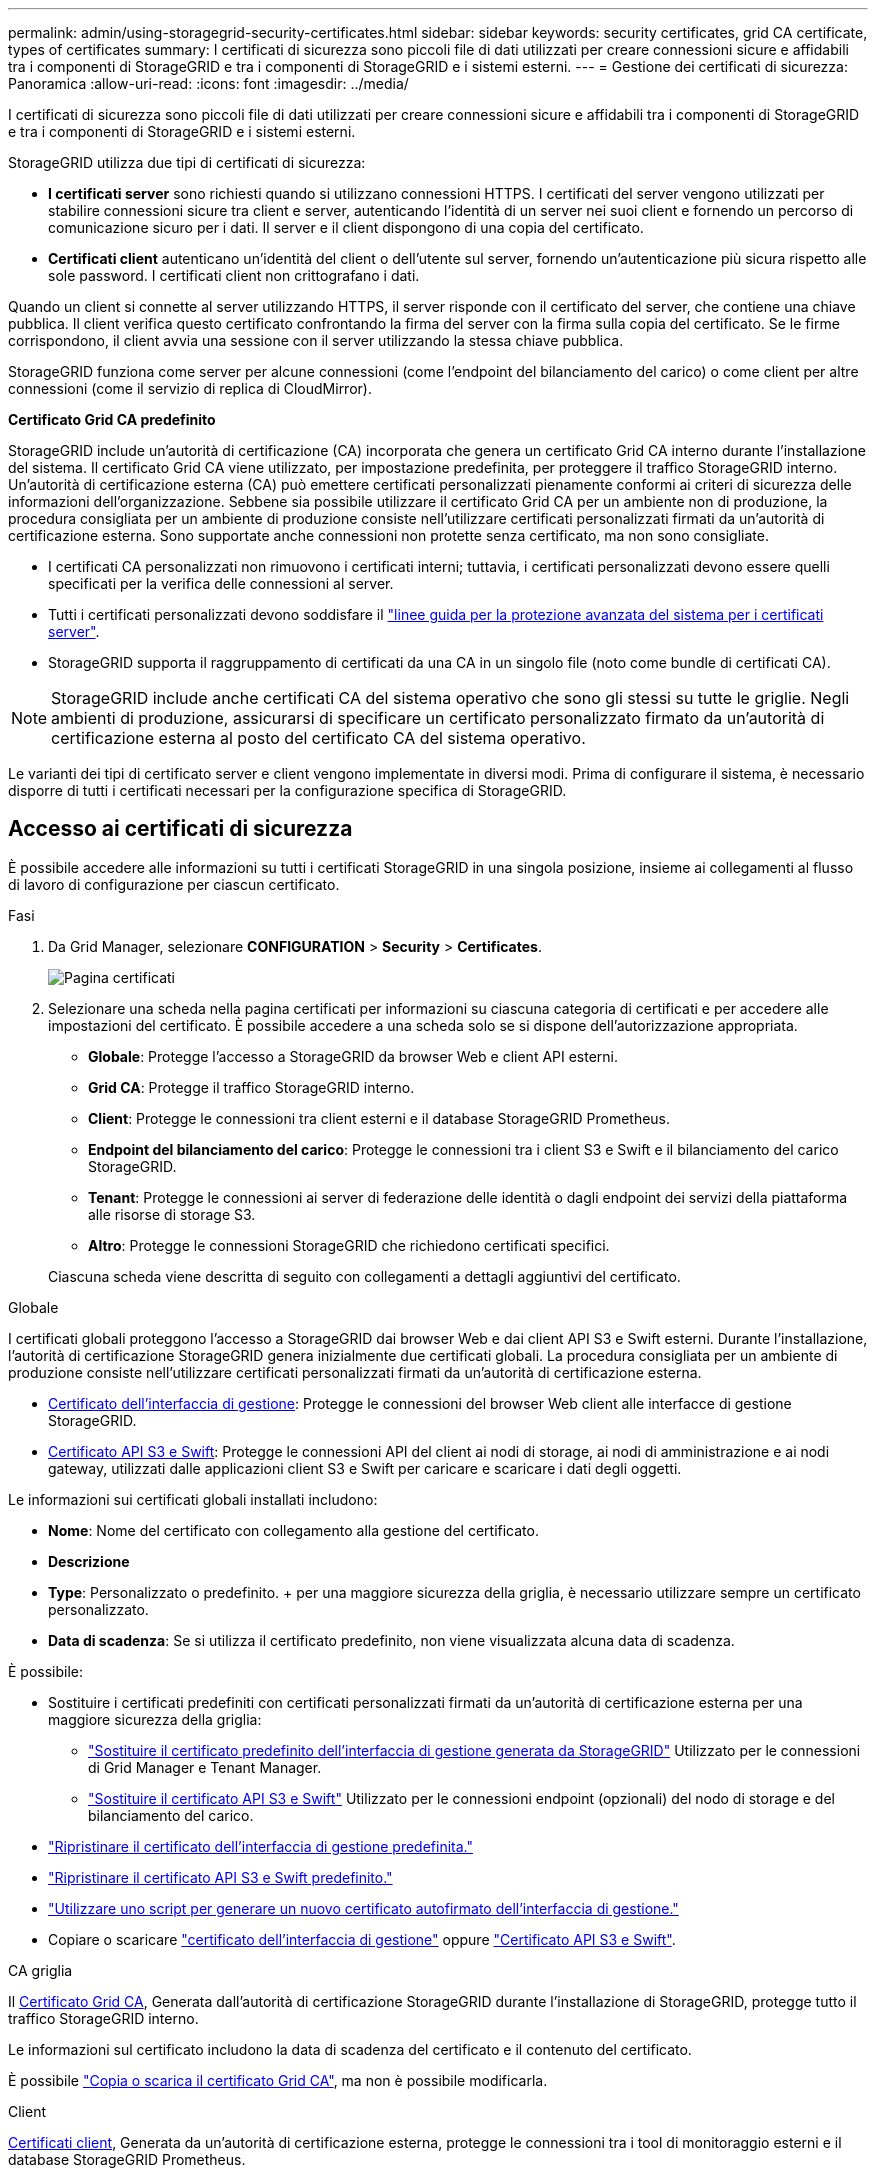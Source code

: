 ---
permalink: admin/using-storagegrid-security-certificates.html 
sidebar: sidebar 
keywords: security certificates, grid CA certificate, types of certificates 
summary: I certificati di sicurezza sono piccoli file di dati utilizzati per creare connessioni sicure e affidabili tra i componenti di StorageGRID e tra i componenti di StorageGRID e i sistemi esterni. 
---
= Gestione dei certificati di sicurezza: Panoramica
:allow-uri-read: 
:icons: font
:imagesdir: ../media/


[role="lead"]
I certificati di sicurezza sono piccoli file di dati utilizzati per creare connessioni sicure e affidabili tra i componenti di StorageGRID e tra i componenti di StorageGRID e i sistemi esterni.

StorageGRID utilizza due tipi di certificati di sicurezza:

* *I certificati server* sono richiesti quando si utilizzano connessioni HTTPS. I certificati del server vengono utilizzati per stabilire connessioni sicure tra client e server, autenticando l'identità di un server nei suoi client e fornendo un percorso di comunicazione sicuro per i dati. Il server e il client dispongono di una copia del certificato.
* *Certificati client* autenticano un'identità del client o dell'utente sul server, fornendo un'autenticazione più sicura rispetto alle sole password. I certificati client non crittografano i dati.


Quando un client si connette al server utilizzando HTTPS, il server risponde con il certificato del server, che contiene una chiave pubblica. Il client verifica questo certificato confrontando la firma del server con la firma sulla copia del certificato. Se le firme corrispondono, il client avvia una sessione con il server utilizzando la stessa chiave pubblica.

StorageGRID funziona come server per alcune connessioni (come l'endpoint del bilanciamento del carico) o come client per altre connessioni (come il servizio di replica di CloudMirror).

*Certificato Grid CA predefinito*

StorageGRID include un'autorità di certificazione (CA) incorporata che genera un certificato Grid CA interno durante l'installazione del sistema. Il certificato Grid CA viene utilizzato, per impostazione predefinita, per proteggere il traffico StorageGRID interno. Un'autorità di certificazione esterna (CA) può emettere certificati personalizzati pienamente conformi ai criteri di sicurezza delle informazioni dell'organizzazione. Sebbene sia possibile utilizzare il certificato Grid CA per un ambiente non di produzione, la procedura consigliata per un ambiente di produzione consiste nell'utilizzare certificati personalizzati firmati da un'autorità di certificazione esterna. Sono supportate anche connessioni non protette senza certificato, ma non sono consigliate.

* I certificati CA personalizzati non rimuovono i certificati interni; tuttavia, i certificati personalizzati devono essere quelli specificati per la verifica delle connessioni al server.
* Tutti i certificati personalizzati devono soddisfare il link:../harden/hardening-guideline-for-server-certificates.html["linee guida per la protezione avanzata del sistema per i certificati server"].
* StorageGRID supporta il raggruppamento di certificati da una CA in un singolo file (noto come bundle di certificati CA).



NOTE: StorageGRID include anche certificati CA del sistema operativo che sono gli stessi su tutte le griglie. Negli ambienti di produzione, assicurarsi di specificare un certificato personalizzato firmato da un'autorità di certificazione esterna al posto del certificato CA del sistema operativo.

Le varianti dei tipi di certificato server e client vengono implementate in diversi modi. Prima di configurare il sistema, è necessario disporre di tutti i certificati necessari per la configurazione specifica di StorageGRID.



== Accesso ai certificati di sicurezza

È possibile accedere alle informazioni su tutti i certificati StorageGRID in una singola posizione, insieme ai collegamenti al flusso di lavoro di configurazione per ciascun certificato.

.Fasi
. Da Grid Manager, selezionare *CONFIGURATION* > *Security* > *Certificates*.
+
image::security_certificates.png[Pagina certificati]

. Selezionare una scheda nella pagina certificati per informazioni su ciascuna categoria di certificati e per accedere alle impostazioni del certificato. È possibile accedere a una scheda solo se si dispone dell'autorizzazione appropriata.
+
** *Globale*: Protegge l'accesso a StorageGRID da browser Web e client API esterni.
** *Grid CA*: Protegge il traffico StorageGRID interno.
** *Client*: Protegge le connessioni tra client esterni e il database StorageGRID Prometheus.
** *Endpoint del bilanciamento del carico*: Protegge le connessioni tra i client S3 e Swift e il bilanciamento del carico StorageGRID.
** *Tenant*: Protegge le connessioni ai server di federazione delle identità o dagli endpoint dei servizi della piattaforma alle risorse di storage S3.
** *Altro*: Protegge le connessioni StorageGRID che richiedono certificati specifici.


+
Ciascuna scheda viene descritta di seguito con collegamenti a dettagli aggiuntivi del certificato.



[role="tabbed-block"]
====
.Globale
--
I certificati globali proteggono l'accesso a StorageGRID dai browser Web e dai client API S3 e Swift esterni. Durante l'installazione, l'autorità di certificazione StorageGRID genera inizialmente due certificati globali. La procedura consigliata per un ambiente di produzione consiste nell'utilizzare certificati personalizzati firmati da un'autorità di certificazione esterna.

* <<Certificato dell'interfaccia di gestione>>: Protegge le connessioni del browser Web client alle interfacce di gestione StorageGRID.
* <<Certificato API S3 e Swift>>: Protegge le connessioni API del client ai nodi di storage, ai nodi di amministrazione e ai nodi gateway, utilizzati dalle applicazioni client S3 e Swift per caricare e scaricare i dati degli oggetti.


Le informazioni sui certificati globali installati includono:

* *Nome*: Nome del certificato con collegamento alla gestione del certificato.
* *Descrizione*
* *Type*: Personalizzato o predefinito. + per una maggiore sicurezza della griglia, è necessario utilizzare sempre un certificato personalizzato.
* *Data di scadenza*: Se si utilizza il certificato predefinito, non viene visualizzata alcuna data di scadenza.


È possibile:

* Sostituire i certificati predefiniti con certificati personalizzati firmati da un'autorità di certificazione esterna per una maggiore sicurezza della griglia:
+
** link:configuring-custom-server-certificate-for-grid-manager-tenant-manager.html["Sostituire il certificato predefinito dell'interfaccia di gestione generata da StorageGRID"] Utilizzato per le connessioni di Grid Manager e Tenant Manager.
** link:configuring-custom-server-certificate-for-storage-node.html["Sostituire il certificato API S3 e Swift"] Utilizzato per le connessioni endpoint (opzionali) del nodo di storage e del bilanciamento del carico.


* link:configuring-custom-server-certificate-for-grid-manager-tenant-manager.html#restore-the-default-management-interface-certificate["Ripristinare il certificato dell'interfaccia di gestione predefinita."]
* link:configuring-custom-server-certificate-for-storage-node.html#restore-the-default-s3-and-swift-api-certificate["Ripristinare il certificato API S3 e Swift predefinito."]
* link:configuring-custom-server-certificate-for-grid-manager-tenant-manager.html#use-a-script-to-generate-a-new-self-signed-management-interface-certificate["Utilizzare uno script per generare un nuovo certificato autofirmato dell'interfaccia di gestione."]
* Copiare o scaricare link:configuring-custom-server-certificate-for-grid-manager-tenant-manager.html#download-or-copy-the-management-interface-certificate["certificato dell'interfaccia di gestione"] oppure link:configuring-custom-server-certificate-for-storage-node.html#download-or-copy-the-s3-and-swift-api-certificate["Certificato API S3 e Swift"].


--
.CA griglia
--
Il <<gridca_details,Certificato Grid CA>>, Generata dall'autorità di certificazione StorageGRID durante l'installazione di StorageGRID, protegge tutto il traffico StorageGRID interno.

Le informazioni sul certificato includono la data di scadenza del certificato e il contenuto del certificato.

È possibile link:copying-storagegrid-system-ca-certificate.html["Copia o scarica il certificato Grid CA"], ma non è possibile modificarla.

--
.Client
--
<<adminclientcert_details,Certificati client>>, Generata da un'autorità di certificazione esterna, protegge le connessioni tra i tool di monitoraggio esterni e il database StorageGRID Prometheus.

La tabella dei certificati contiene una riga per ciascun certificato client configurato e indica se il certificato può essere utilizzato per l'accesso al database Prometheus, insieme alla data di scadenza del certificato.

È possibile:

* link:configuring-administrator-client-certificates.html#add-client-certificates["Caricare o generare un nuovo certificato client."]
* Selezionare il nome di un certificato per visualizzare i dettagli del certificato in cui è possibile:
+
** link:configuring-administrator-client-certificates.html#edit-client-certificates["Modificare il nome del certificato client."]
** link:configuring-administrator-client-certificates.html#edit-client-certificates["Impostare l'autorizzazione di accesso Prometheus."]
** link:configuring-administrator-client-certificates.html#edit-client-certificates["Caricare e sostituire il certificato del client."]
** link:configuring-administrator-client-certificates.html#download-or-copy-client-certificates["Copiare o scaricare il certificato client."]
** link:configuring-administrator-client-certificates.html#remove-client-certificates["Rimuovere il certificato client."]


* Selezionare *azioni* per eseguire rapidamente link:configuring-administrator-client-certificates.html#edit-client-certificates["modifica"], link:configuring-administrator-client-certificates.html#attach-new-client-certificate["allega"], o. link:configuring-administrator-client-certificates.html#remove-client-certificates["rimuovere"] un certificato client. È possibile selezionare fino a 10 certificati client e rimuoverli contemporaneamente utilizzando *azioni* > *Rimuovi*.


--
.Endpoint del bilanciamento del carico
--
<<Certificato endpoint per il bilanciamento del carico,Certificati endpoint per il bilanciamento del carico>> Proteggere le connessioni tra i client S3 e Swift e il servizio di bilanciamento del carico StorageGRID sui nodi gateway e sui nodi di amministrazione.

La tabella degli endpoint del bilanciamento del carico dispone di una riga per ciascun endpoint del bilanciamento del carico configurato e indica se per l'endpoint viene utilizzato il certificato API S3 e Swift globale o un certificato dell'endpoint del bilanciamento del carico personalizzato. Viene visualizzata anche la data di scadenza di ciascun certificato.


NOTE: Le modifiche a un certificato endpoint possono richiedere fino a 15 minuti per essere applicate a tutti i nodi.

È possibile:

* link:configuring-load-balancer-endpoints.html["Visualizzare un endpoint di bilanciamento del carico"], inclusi i dettagli del certificato.
* link:../fabricpool/creating-load-balancer-endpoint-for-fabricpool.html["Specificare un certificato endpoint per il bilanciamento del carico per FabricPool."]
* link:configuring-load-balancer-endpoints.html["Utilizza il certificato globale S3 e Swift API"] invece di generare un nuovo certificato endpoint per il bilanciamento del carico.


--
.Tenant
--
I tenant possono utilizzare <<Certificato di federazione delle identità,certificati del server di federazione delle identità>> oppure <<Certificato endpoint dei servizi di piattaforma,certificati endpoint del servizio di piattaforma>> Per proteggere le connessioni con StorageGRID.

La tabella tenant ha una riga per ciascun tenant e indica se ciascun tenant dispone dell'autorizzazione per utilizzare la propria origine di identità o i propri servizi di piattaforma.

È possibile:

* link:../tenant/signing-in-to-tenant-manager.html["Selezionare il nome di un tenant per accedere al tenant manager"]
* link:../tenant/using-identity-federation.html["Selezionare un nome tenant per visualizzare i dettagli della federazione delle identità del tenant"]
* link:../tenant/editing-platform-services-endpoint.html["Selezionare un nome tenant per visualizzare i dettagli dei servizi della piattaforma tenant"]
* link:../tenant/creating-platform-services-endpoint.html["Specificare un certificato endpoint del servizio di piattaforma durante la creazione dell'endpoint"]


--
.Altro
--
StorageGRID utilizza altri certificati di sicurezza per scopi specifici. Questi certificati sono elencati in base al nome funzionale. Altri certificati di sicurezza includono:

* <<Certificato endpoint Cloud Storage Pool,Certificati Cloud Storage Pool>>
* <<Certificato di notifica degli avvisi via email,Certificati di notifica degli avvisi via email>>
* <<Certificato server syslog esterno,Certificati server syslog esterni>>
* <<grid-federation-certificate,Certificati di connessione Grid Federation>>
* <<Certificato di federazione delle identità,Certificati di federazione delle identità>>
* <<Certificato del Key Management Server (KMS),Certificati KMS (Key Management Server)>>
* <<Certificato SSO (Single Sign-on),Certificati Single Sign-on>>


Le informazioni indicano il tipo di certificato utilizzato da una funzione e le relative date di scadenza del certificato server e client, a seconda dei casi. Selezionando il nome di una funzione si apre una scheda del browser in cui è possibile visualizzare e modificare i dettagli del certificato.


NOTE: È possibile visualizzare e accedere alle informazioni relative ad altri certificati solo se si dispone dell'autorizzazione appropriata.

È possibile:

* link:../ilm/creating-cloud-storage-pool.html["Specificare un certificato Cloud Storage Pool per S3, C2S S3 o Azure"]
* link:../monitor/email-alert-notifications.html["Specificare un certificato per le notifiche e-mail di avviso"]
* link:../monitor/configuring-syslog-server.html#attach-certificate["Specificare un certificato server syslog esterno"]
* link:grid-federation-manage-connection.html#rotate-connection-certificates["Ruotare i certificati di connessione Grid Federation"]
* link:using-identity-federation.html["Visualizzare e modificare un certificato di federazione delle identità"]
* link:kms-adding.html["Caricare i certificati del server e del client del server di gestione delle chiavi (KMS)"]
* link:creating-relying-party-trusts-in-ad-fs.html#create-a-relying-party-trust-manually["Specificare manualmente un certificato SSO per un trust della parte che si basa"]


--
====


== Dettagli del certificato di sicurezza

Di seguito sono descritti i tipi di certificato di protezione, con collegamenti alle istruzioni di implementazione.



=== Certificato dell'interfaccia di gestione

[cols="1a,1a,1a,1a"]
|===
| Tipo di certificato | Descrizione | Posizione di navigazione | Dettagli 


 a| 
Server
 a| 
Autentica la connessione tra i browser Web client e l'interfaccia di gestione di StorageGRID, consentendo agli utenti di accedere a Grid Manager e Tenant Manager senza avvisi di sicurezza.

Questo certificato autentica anche le connessioni API Grid Management e API Tenant Management.

È possibile utilizzare il certificato predefinito creato durante l'installazione o caricare un certificato personalizzato.
 a| 
*CONFIGURATION* > *Security* > *Certificates*, selezionare la scheda *Global*, quindi selezionare *Management interface certificate*
 a| 
link:configuring-custom-server-certificate-for-grid-manager-tenant-manager.html["Configurare i certificati dell'interfaccia di gestione"]

|===


=== Certificato API S3 e Swift

[cols="1a,1a,1a,1a"]
|===
| Tipo di certificato | Descrizione | Posizione di navigazione | Dettagli 


 a| 
Server
 a| 
Autentica le connessioni client sicure S3 o Swift a un nodo di storage e agli endpoint del bilanciamento del carico (opzionale).
 a| 
*CONFIGURATION* > *Security* > *Certificates*, selezionare la scheda *Global*, quindi *S3 and Swift API certificate*
 a| 
link:configuring-custom-server-certificate-for-storage-node.html["Configurare i certificati API S3 e Swift"]

|===


=== Certificato Grid CA

Vedere <<gridca_details,Descrizione del certificato Grid CA predefinito>>.



=== Certificato del client di amministratore

[cols="1a,1a,1a,1a"]
|===
| Tipo di certificato | Descrizione | Posizione di navigazione | Dettagli 


 a| 
Client
 a| 
Installato su ciascun client, consentendo a StorageGRID di autenticare l'accesso client esterno.

* Consente ai client esterni autorizzati di accedere al database StorageGRID Prometheus.
* Consente il monitoraggio sicuro di StorageGRID utilizzando strumenti esterni.

 a| 
*CONFIGURAZIONE* > *sicurezza* > *certificati*, quindi selezionare la scheda *Client*
 a| 
link:configuring-administrator-client-certificates.html["Configurare i certificati client"]

|===


=== Certificato endpoint per il bilanciamento del carico

[cols="1a,1a,1a,1a"]
|===
| Tipo di certificato | Descrizione | Posizione di navigazione | Dettagli 


 a| 
Server
 a| 
Autentica la connessione tra i client S3 o Swift e il servizio bilanciamento del carico StorageGRID sui nodi gateway e sui nodi di amministrazione. È possibile caricare o generare un certificato di bilanciamento del carico quando si configura un endpoint di bilanciamento del carico. Le applicazioni client utilizzano il certificato di bilanciamento del carico durante la connessione a StorageGRID per salvare e recuperare i dati degli oggetti.

È anche possibile utilizzare una versione personalizzata del Global <<Certificato API S3 e Swift>> Certificato per autenticare le connessioni al servizio Load Balancer. Se il certificato globale viene utilizzato per autenticare le connessioni del bilanciamento del carico, non è necessario caricare o generare un certificato separato per ciascun endpoint del bilanciamento del carico.

*Nota:* il certificato utilizzato per l'autenticazione del bilanciamento del carico è il certificato più utilizzato durante il normale funzionamento StorageGRID.
 a| 
*CONFIGURAZIONE* > *rete* > *endpoint del bilanciamento del carico*
 a| 
* link:configuring-load-balancer-endpoints.html["Configurare gli endpoint del bilanciamento del carico"]
* link:../fabricpool/creating-load-balancer-endpoint-for-fabricpool.html["Creare un endpoint di bilanciamento del carico per FabricPool"]


|===


=== Certificato endpoint Cloud Storage Pool

[cols="1a,1a,1a,1a"]
|===
| Tipo di certificato | Descrizione | Posizione di navigazione | Dettagli 


 a| 
Server
 a| 
Autentica la connessione da un pool di storage cloud StorageGRID a una posizione di storage esterna, ad esempio lo storage S3 Glacier o Microsoft Azure Blob. Per ogni tipo di cloud provider è necessario un certificato diverso.
 a| 
*ILM* > *Storage Pools*
 a| 
link:../ilm/creating-cloud-storage-pool.html["Creare un pool di storage cloud"]

|===


=== Certificato di notifica degli avvisi via email

[cols="1a,1a,1a,1a"]
|===
| Tipo di certificato | Descrizione | Posizione di navigazione | Dettagli 


 a| 
Server e client
 a| 
Autentica la connessione tra un server e-mail SMTP e StorageGRID utilizzato per le notifiche degli avvisi.

* Se le comunicazioni con il server SMTP richiedono TLS (Transport Layer Security), è necessario specificare il certificato CA del server di posta elettronica.
* Specificare un certificato client solo se il server di posta SMTP richiede certificati client per l'autenticazione.

 a| 
*ALERTS* > *email setup*
 a| 
link:../monitor/email-alert-notifications.html["Imposta le notifiche via email per gli avvisi"]

|===


=== Certificato server syslog esterno

[cols="1a,1a,1a,1a"]
|===
| Tipo di certificato | Descrizione | Posizione di navigazione | Dettagli 


 a| 
Server
 a| 
Autentica la connessione TLS o RELP/TLS tra un server syslog esterno che registra gli eventi in StorageGRID.

*Nota:* non è richiesto un certificato server syslog esterno per le connessioni TCP, RELP/TCP e UDP a un server syslog esterno.
 a| 
*CONFIGURAZIONE* > *monitoraggio* > *Server di controllo e syslog* e selezionare *Configura server syslog esterno*
 a| 
link:../monitor/configuring-syslog-server.html["Configurare un server syslog esterno"]

|===


=== [[Grid-Federation-certificate]]certificato di connessione Grid Federation

[cols="1a,1a,1a,1a"]
|===
| Tipo di certificato | Descrizione | Posizione di navigazione | Dettagli 


 a| 
Server e client
 a| 
Autenticare e crittografare le informazioni inviate tra il sistema StorageGRID corrente e un'altra griglia in una connessione a federazione di griglie.
 a| 
*CONFIGURAZIONE* > *sistema* > *federazione griglia*
 a| 
* link:grid-federation-create-connection.html["Creare connessioni di federazione di griglie"]
* link:grid-federation-manage-connection.html#rotate_grid_fed_certificates["Ruotare i certificati di connessione"]


|===


=== Certificato di federazione delle identità

[cols="1a,1a,1a,1a"]
|===
| Tipo di certificato | Descrizione | Posizione di navigazione | Dettagli 


 a| 
Server
 a| 
Autentica la connessione tra StorageGRID e un provider di identità esterno, ad esempio Active Directory, OpenLDAP o Oracle Directory Server. Utilizzato per la federazione delle identità, che consente ai gruppi di amministrazione e agli utenti di essere gestiti da un sistema esterno.
 a| 
*CONFIGURAZIONE* > *controllo accessi* > *federazione identità*
 a| 
link:using-identity-federation.html["USA la federazione delle identità"]

|===


=== Certificato del Key Management Server (KMS)

[cols="1a,1a,1a,1a"]
|===
| Tipo di certificato | Descrizione | Posizione di navigazione | Dettagli 


 a| 
Server e client
 a| 
Autentica la connessione tra StorageGRID e un KMS (Key Management Server) esterno, che fornisce chiavi di crittografia ai nodi appliance StorageGRID.
 a| 
*CONFIGURAZIONE* > *sicurezza* > *Server di gestione delle chiavi*
 a| 
link:kms-adding.html["Aggiunta del server di gestione delle chiavi (KMS)"]

|===


=== Certificato endpoint dei servizi di piattaforma

[cols="1a,1a,1a,1a"]
|===
| Tipo di certificato | Descrizione | Posizione di navigazione | Dettagli 


 a| 
Server
 a| 
Autentica la connessione dal servizio della piattaforma StorageGRID a una risorsa di storage S3.
 a| 
*Tenant Manager* > *STORAGE (S3)* > *endpoint dei servizi della piattaforma*
 a| 
link:../tenant/creating-platform-services-endpoint.html["Creare endpoint di servizi di piattaforma"]

link:../tenant/editing-platform-services-endpoint.html["Modifica dell'endpoint dei servizi della piattaforma"]

|===


=== Certificato SSO (Single Sign-on)

[cols="1a,1a,1a,1a"]
|===
| Tipo di certificato | Descrizione | Posizione di navigazione | Dettagli 


 a| 
Server
 a| 
Autentica la connessione tra i servizi di federazione delle identità, come ad FS (Active Directory Federation Services) e StorageGRID, utilizzati per le richieste SSO (Single Sign-on).
 a| 
*CONFIGURAZIONE* > *controllo di accesso* > *Single Sign-on*
 a| 
link:configuring-sso.html["Configurare il single sign-on"]

|===


== Esempi di certificati



=== Esempio 1: Servizio di bilanciamento del carico

In questo esempio, StorageGRID agisce come server.

. È possibile configurare un endpoint di bilanciamento del carico e caricare o generare un certificato server in StorageGRID.
. È possibile configurare una connessione client S3 o Swift all'endpoint del bilanciamento del carico e caricare lo stesso certificato nel client.
. Quando il client desidera salvare o recuperare i dati, si connette all'endpoint del bilanciamento del carico utilizzando HTTPS.
. StorageGRID risponde con il certificato del server, che contiene una chiave pubblica, e con una firma basata sulla chiave privata.
. Il client verifica questo certificato confrontando la firma del server con la firma sulla copia del certificato. Se le firme corrispondono, il client avvia una sessione utilizzando la stessa chiave pubblica.
. Il client invia i dati dell'oggetto a StorageGRID.




=== Esempio 2: Server KMS (Key Management Server) esterno

In questo esempio, StorageGRID agisce come client.

. Utilizzando il software del server di gestione delle chiavi esterno, è possibile configurare StorageGRID come client KMS e ottenere un certificato server con firma CA, un certificato client pubblico e la chiave privata per il certificato client.
. Utilizzando Grid Manager, è possibile configurare un server KMS e caricare i certificati server e client e la chiave privata del client.
. Quando un nodo StorageGRID necessita di una chiave di crittografia, effettua una richiesta al server KMS che include i dati del certificato e una firma basata sulla chiave privata.
. Il server KMS convalida la firma del certificato e decide che può fidarsi di StorageGRID.
. Il server KMS risponde utilizzando la connessione validata.

